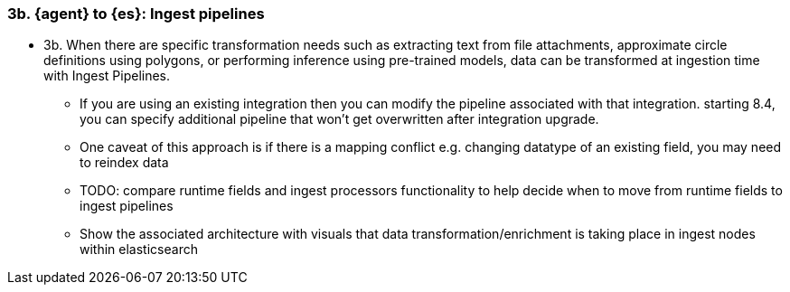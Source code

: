 [[ingest-pipelines]]
=== 3b. {agent} to {es}: Ingest pipelines 

* 3b.  When there are specific transformation needs such as extracting text from file attachments, approximate circle definitions using polygons, or performing inference using pre-trained models, data can be transformed at ingestion time with Ingest Pipelines.
** If you are using an existing integration then you can modify the pipeline associated with that integration. starting 8.4, you can specify additional pipeline that won’t get overwritten after integration upgrade.
** One caveat of this approach is if there is a mapping conflict e.g. changing datatype of an existing field, you may need to reindex data
** TODO: compare runtime fields and ingest processors functionality to help decide when to move from runtime fields to ingest pipelines
** Show the associated architecture with visuals that data transformation/enrichment is taking place in ingest nodes within elasticsearch
